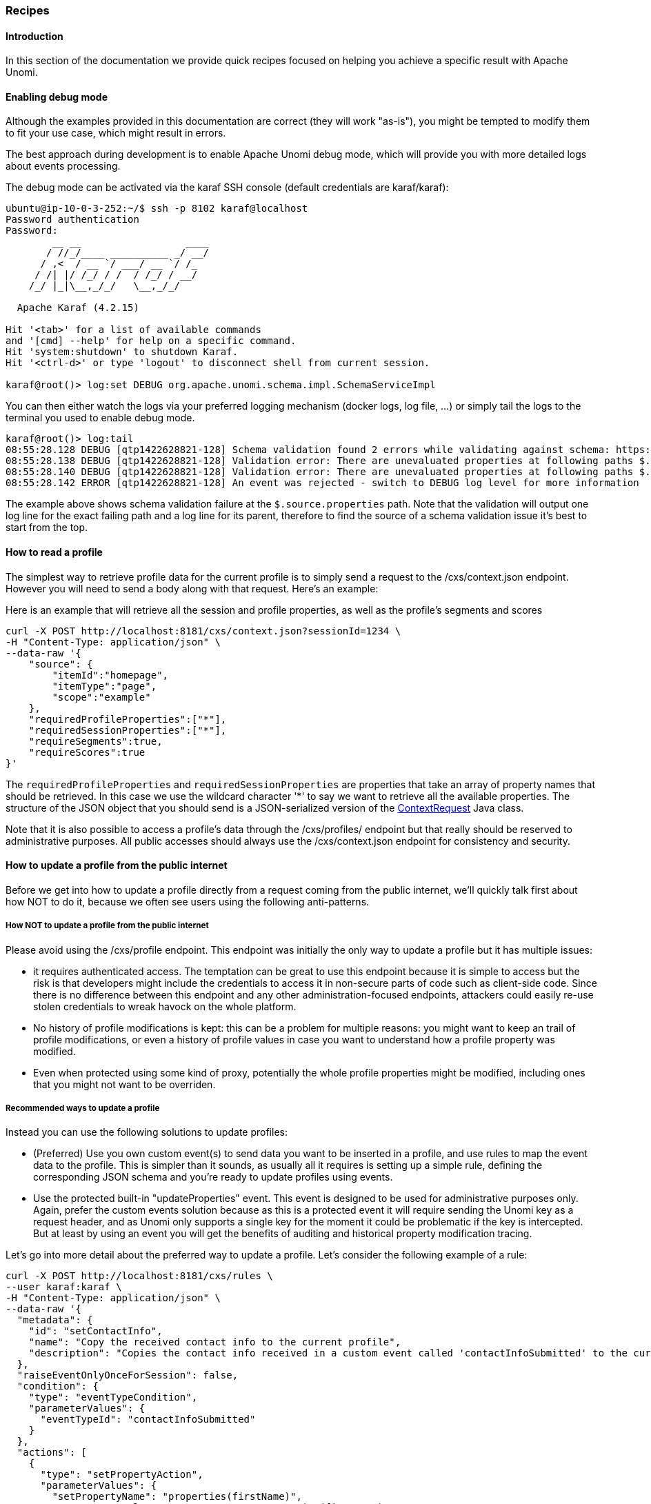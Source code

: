 //
// Licensed under the Apache License, Version 2.0 (the "License");
// you may not use this file except in compliance with the License.
// You may obtain a copy of the License at
//
//      http://www.apache.org/licenses/LICENSE-2.0
//
// Unless required by applicable law or agreed to in writing, software
// distributed under the License is distributed on an "AS IS" BASIS,
// WITHOUT WARRANTIES OR CONDITIONS OF ANY KIND, either express or implied.
// See the License for the specific language governing permissions and
// limitations under the License.
// 
=== Recipes

==== Introduction

In this section of the documentation we provide quick recipes focused on helping you achieve a specific result with
Apache Unomi.

==== Enabling debug mode

Although the examples provided in this documentation are correct (they will work "as-is"), 
you might be tempted to modify them to fit your use case, which might result in errors.

The best approach during development is to enable Apache Unomi debug mode, which will provide 
you with more detailed logs about events processing.

The debug mode can be activated via the karaf SSH console (default credentials are karaf/karaf):

[source]
----
ubuntu@ip-10-0-3-252:~/$ ssh -p 8102 karaf@localhost
Password authentication
Password:
        __ __                  ____
       / //_/____ __________ _/ __/
      / ,<  / __ `/ ___/ __ `/ /_
     / /| |/ /_/ / /  / /_/ / __/
    /_/ |_|\__,_/_/   \__,_/_/

  Apache Karaf (4.2.15)

Hit '<tab>' for a list of available commands
and '[cmd] --help' for help on a specific command.
Hit 'system:shutdown' to shutdown Karaf.
Hit '<ctrl-d>' or type 'logout' to disconnect shell from current session.

karaf@root()> log:set DEBUG org.apache.unomi.schema.impl.SchemaServiceImpl
----

You can then either watch the logs via your preferred logging mechanism (docker logs, log file, ...) or 
simply tail the logs to the terminal you used to enable debug mode.

[source]
----
karaf@root()> log:tail
08:55:28.128 DEBUG [qtp1422628821-128] Schema validation found 2 errors while validating against schema: https://unomi.apache.org/schemas/json/events/view/1-0-0
08:55:28.138 DEBUG [qtp1422628821-128] Validation error: There are unevaluated properties at following paths $.source.properties
08:55:28.140 DEBUG [qtp1422628821-128] Validation error: There are unevaluated properties at following paths $.source.itemId, $.source.itemType, $.source.scope, $.source.properties
08:55:28.142 ERROR [qtp1422628821-128] An event was rejected - switch to DEBUG log level for more information
----

The example above shows schema validation failure at the `$.source.properties` path. 
Note that the validation will output one log line for the exact failing path and a log line for its parent, 
therefore to find the source of a schema validation issue it's best to start from the top.

==== How to read a profile

The simplest way to retrieve profile data for the current profile is to simply send a request to the /cxs/context.json
endpoint. However you will need to send a body along with that request. Here's an example:

Here is an example that will retrieve all the session and profile properties, as well as the profile's segments and scores

[source]
----
curl -X POST http://localhost:8181/cxs/context.json?sessionId=1234 \
-H "Content-Type: application/json" \
--data-raw '{
    "source": {
        "itemId":"homepage",
        "itemType":"page",
        "scope":"example"
    },
    "requiredProfileProperties":["*"],
    "requiredSessionProperties":["*"],
    "requireSegments":true,
    "requireScores":true
}'
----

The `requiredProfileProperties` and `requiredSessionProperties` are properties that take an array of property names
that should be retrieved. In this case we use the wildcard character '*' to say we want to retrieve all the available
properties. The structure of the JSON object that you should send is a JSON-serialized version of the 
http://unomi.apache.org/unomi-api/apidocs/org/apache/unomi/api/ContextRequest.html[ContextRequest] Java class.

Note that it is also possible to access a profile's data through the /cxs/profiles/ endpoint but that really should be
reserved to administrative purposes. All public accesses should always use the /cxs/context.json endpoint for consistency
and security.

==== How to update a profile from the public internet

Before we get into how to update a profile directly from a request coming from the public internet, we'll quickly talk
first about how NOT to do it, because we often see users using the following anti-patterns.

===== How NOT to update a profile from the public internet

Please avoid using the /cxs/profile endpoint. This endpoint was initially the only way to update a profile but it has
multiple issues:

- it requires authenticated access. The temptation can be great to use this endpoint because it is simple to access
but the risk is that developers might include the credentials to access it in non-secure parts of code such as
client-side code. Since there is no difference between this endpoint and any other administration-focused endpoints,
attackers could easily re-use stolen credentials to wreak havock on the whole platform.
- No history of profile modifications is kept: this can be a problem for multiple reasons: you might want to keep an
trail of profile modifications, or even a history of profile values in case you want to understand how a profile
property was modified.
- Even when protected using some kind of proxy, potentially the whole profile properties might be modified, including
ones that you might not want to be overriden.

===== Recommended ways to update a profile

Instead you can use the following solutions to update profiles:

- (Preferred) Use you own custom event(s) to send data you want to be inserted in a profile, and use rules to map the
event data to the profile. This is simpler than it sounds, as usually all it requires is setting up a simple rule, 
defining the corresponding JSON schema and you're ready to update profiles using events. 

- Use the protected built-in "updateProperties" event. This event is designed to be used for administrative purposes
only. Again, prefer the custom events solution because as this is a protected event it will require sending the Unomi
key as a request header, and as Unomi only supports a single key for the moment it could be problematic if the key is
intercepted. But at least by using an event you will get the benefits of auditing and historical property modification
tracing.

Let's go into more detail about the preferred way to update a profile. Let's consider the following example of a rule:

[source]
----
curl -X POST http://localhost:8181/cxs/rules \
--user karaf:karaf \
-H "Content-Type: application/json" \
--data-raw '{
  "metadata": {
    "id": "setContactInfo",
    "name": "Copy the received contact info to the current profile",
    "description": "Copies the contact info received in a custom event called 'contactInfoSubmitted' to the current profile"
  },
  "raiseEventOnlyOnceForSession": false,
  "condition": {
    "type": "eventTypeCondition",
    "parameterValues": {
      "eventTypeId": "contactInfoSubmitted"
    }
  },
  "actions": [
    {
      "type": "setPropertyAction",
      "parameterValues": {
        "setPropertyName": "properties(firstName)",
        "setPropertyValue": "eventProperty::properties(firstName)",
        "setPropertyStrategy": "alwaysSet"
      }
    },
    {
      "type": "setPropertyAction",
      "parameterValues": {
        "setPropertyName": "properties(lastName)",
        "setPropertyValue": "eventProperty::properties(lastName)",
        "setPropertyStrategy": "alwaysSet"
      }
    },
    {
      "type": "setPropertyAction",
      "parameterValues": {
        "setPropertyName": "properties(email)",
        "setPropertyValue": "eventProperty::properties(email)",
        "setPropertyStrategy": "alwaysSet"
      }
    }
  ]
}'
----

What this rule does is that it listen for a custom event (events don't need any registration, you can simply start
sending them to Apache Unomi whenever you like) of type 'contactInfoSubmitted' and it will search for properties called
'firstName', 'lastName' and 'email' and copy them over to the profile with corresponding property names. You could of
course change any of the property names to find your needs. For example you might want to prefix the profile properties
with the source of the event, such as 'mobileApp:firstName'.

Now that our rule is defined, the next step is to create a scope and a JSON Schema corresponding to the event to be submitted.

We will start by creating a scope called "example" scope:
[source]
----
curl --location --request POST 'http://localhost:8181/cxs/scopes' \
-u 'karaf:karaf' \
--header 'Content-Type: application/json' \
--data-raw '{
"itemId": "example",
"itemType": "scope"
}'
----

The next step consist in creating a JSON Schema to validate our event.

[source]
----
curl --location --request POST 'http://localhost:8181/cxs/jsonSchema' \
-u 'karaf:karaf' \
--header 'Content-Type: application/json' \
--data-raw '{
    "$id": "https://unomi.apache.org/schemas/json/events/contactInfoSubmitted/1-0-0",
    "$schema": "https://json-schema.org/draft/2019-09/schema",
    "self": {
        "vendor": "org.apache.unomi",
        "name": "contactInfoSubmitted",
        "format": "jsonschema",
        "target": "events",
        "version": "1-0-0"
    },
    "title": "contactInfoSubmittedEvent",
    "type": "object",
    "allOf": [{ "$ref": "https://unomi.apache.org/schemas/json/event/1-0-0" }],
    "properties": {
        "source" : {
          "$ref" : "https://unomi.apache.org/schemas/json/item/1-0-0"
        },
        "target" : {
          "$ref" : "https://unomi.apache.org/schemas/json/item/1-0-0"
        },
        "properties": {
          "type": "object",
          "properties": {
            "firstName": {
              "type": ["null", "string"]
            },
            "lastName": {
              "type": ["null", "string"]
            },
            "email": {
              "type": ["null", "string"]
            }
          }
        }
    },
    "unevaluatedProperties": false
}'
----

You can notice the following in the above schema:

* We are creating a schema of type "events" ("self.target" equals "events")
* The name of this schema is "contactInfoSubmitted", this MUST match the value of the "eventType" field in the event itself (below)
* To simplify our schema declaration, we're referring to an already existing schema (https://unomi.apache.org/schemas/json/item/1-0-0) to validate the "source" and "target" properties. Apache Unomi ships with a set of predefined JSON Schemas, detailed here: https://github.com/apache/unomi/tree/master/extensions/json-schema/services/src/main/resources/META-INF/cxs/schemas.
* `"unevaluatedProperties": false` indicates that the event should be rejected if it contains any additional metadata.

Finally, send the `contactInfoSubmitted` event using a request similar to this one:

[source]
----
curl -X POST http://localhost:8181/cxs/eventcollector \
-H "Content-Type: application/json" \
--data-raw '{
    "sessionId" : "1234",
    "events":[
        {
            "eventType":"contactInfoSubmitted",
            "scope": "example",
            "source":{
                "itemType": "site",
                "scope": "example",
                "itemId": "mysite"
            },
            "target":{
                "itemType": "form",
                "scope": "example",
                "itemId": "contactForm"
            },
            "properties" : {
              "firstName": "John",
              "lastName": "Doe",
              "email": "john.doe@acme.com"
            }
        }
    ]
}'
----

The event we just submitted can be retrieved using the following request:

[source]
----
curl -X POST http://localhost:8181/cxs/events/search \
--user karaf:karaf \
-H "Content-Type: application/json" \
--data-raw '{
  "offset" : 0,
  "limit" : 20,
  "condition" : {
    "type": "eventPropertyCondition",
    "parameterValues" : {
      "propertyName" : "properties.firstName",
      "comparisonOperator" : "equals",
      "propertyValue" : "John"
    }
  }
}'
----

===== Troubleshooting common errors

There could be two types of common errors while customizing the above requests:
* The schema is invalid
* The event is invalid

While first submitting the schema during its creation, Apache Unomi will validate it is syntaxically correct (JSON) 
but will not perform any further validation. Since the schema will be processed for the first time when events are submitted, 
errors might be noticeable at that time. 

Those errors are usually self-explanatory, such as this one pointing to an incorrect lcoation for the "firstName" keyword:
[source]
----
09:35:56.573 WARN [qtp1421852915-83] Unknown keyword firstName - you should define your own Meta Schema. If the keyword is irrelevant for validation, just use a NonValidationKeyword
----

If an event is invalid, the logs will contain details about the part of the event that did not validate against the schema. 
In the example below, an extra property "abcd" was added to the event:
[source]
----
12:27:04.269 DEBUG [qtp1421852915-481] Schema validation found 1 errors while validating against schema: https://unomi.apache.org/schemas/json/events/contactInfoSubmitted/1-0-0
12:27:04.272 DEBUG [qtp1421852915-481] Validation error: There are unevaluated properties at following paths $.properties.abcd
12:27:04.273 ERROR [qtp1421852915-481] An event was rejected - switch to DEBUG log level for more information
----

==== How to search for profile events

Sometimes you want to retrieve events for a known profile. You will need to provide a query in the body of the request
that looks something like this (and https://unomi.apache.org/rest-api-doc/#1768188821[documentation is available in the REST API]) :

[source]
----
curl -X POST http://localhost:8181/cxs/events/search \
--user karaf:karaf \
-H "Content-Type: application/json" \
--data-raw '{
  "offset" : 0,
  "limit" : 20,
  "condition" : {
    "type": "eventPropertyCondition",
    "parameterValues" : {
      "propertyName" : "profileId",
      "comparisonOperator" : "equals",
      "propertyValue" : "PROFILE_ID"
    }
  }
}'
----

where PROFILE_ID is a profile identifier. This will indeed retrieve all the events for a given profile.

==== How to create a new rule

There are basically two ways to create a new rule :

- Using the REST API
- Packaging it as a predefined rule in a plugin

In both cases the JSON structure for the rule will be exactly the same, and in most scenarios it will be more
interesting to use the REST API to create and manipulate rules, as they don't require any development or deployments
on the Apache Unomi server.

[source]
----
curl -X POST http://localhost:8181/cxs/rules \
--user karaf:karaf \
-H "Content-Type: application/json" \
--data-raw '{
  "metadata": {
    "id": "exampleEventCopy",
    "name": "Example Copy Event to Profile",
    "description": "Copy event properties to profile properties"
  },
  "condition": {
      "type": "eventTypeCondition",
      "parameterValues": {
        "eventTypeId" : "myEvent"
      }
  },
  "actions": [
    {
      "parameterValues": {
      },
      "type": "allEventToProfilePropertiesAction"
    }
  ]
}'
----

The above rule will be executed if the incoming event is of type `myEvent` and will simply copy all the properties
contained in the event to the current profile.

==== How to search for profiles

In order to search for profiles you will have to use the /cxs/profiles/search endpoint that requires a Query JSON
structure. Here's an example of a profile search with a Query object:

[source]
----
curl -X POST http://localhost:8181/cxs/profiles/search \
--user karaf:karaf \
-H "Content-Type: application/json" \
--data-raw '{
  "text" : "unomi",
  "offset" : 0,
  "limit" : 10,
  "sortby" : "properties.lastName:asc,properties.firstName:desc",
  "condition" : {
    "type" : "booleanCondition",
    "parameterValues" : {
      "operator" : "and",
      "subConditions" : [
        {
          "type": "profilePropertyCondition",
          "parameterValues": {
            "propertyName": "properties.leadAssignedTo",
            "comparisonOperator": "exists"
          }
        },
        {
          "type": "profilePropertyCondition",
          "parameterValues": {
            "propertyName": "properties.lastName",
            "comparisonOperator": "exists"
          }
        }
      ]
    }
  }
}'
----

In the above example, you search for all the profiles that have the `leadAssignedTo` and `lastName` properties and that
have the `unomi` value anywhere in their profile property values. You are also specifying that you only want 10 results
beginning at offset 0. The results will be also sorted in alphabetical order for the `lastName` property value, and then
by reverse alphabetical order for the `firstName` property value.

As you can see, queries can be quite complex. Please remember that the more complex the more resources it will consume
on the server and potentially this could affect performance.

==== Getting / updating consents

You can find information on how to retrieve or create/update consents in the <<Consent API>> section.

==== How to send a login event to Unomi

Tracking logins must be done carefully with Unomi. A login event is considered a "privileged" event and therefore for
not be initiated from the public internet. Ideally user authentication should always be validated by a trusted third-
party even if it is a well-known social platform such as Facebook or Twitter. Basically what should NEVER be done:

1. Login to a social platform
2. Call back to the originating page
3. Send a login event to Unomi from the page originating the login in step 1

The problem with this, is that any attacker could simply directly call step 3 without any kind of security. Instead the
flow should look something like this:

1. Login to a social platform
2. Call back to a special secured system that performs an server-to-server call to send the login event to Apache
Unomi using the Unomi key.

For simplicity reasons, in our login example, the first method is used, but it really should never be done like this
in production because of the aforementioned security issues. The second method, although a little more involved, is
much preferred.

When sending a login event, you can setup a rule that can check a profile property to see if profiles can be merged on an
universal identifier such as an email address.

In our login sample we provide an example of such a rule. You can find it here:

https://github.com/apache/unomi/blob/master/samples/login-integration/src/main/resources/META-INF/cxs/rules/exampleLogin.json

As you can see in this rule, we call an action called :

    mergeProfilesOnPropertyAction

with as a parameter value the name of the property on which to perform the merge (the email). What this means is that
upon successful login using an email, Unomi will look for other profiles that have the same email and merge them into
a single profile. Because of the merge, this should only be done for authenticated profiles, otherwise this could be a
security issue since it could be a way to load data from other profiles by merging their data !

==== What profile aliases are and how to use them

Profile aliases make it possible to reference profiles using multiple identifiers.
The profile alias object basically contains a link between the alias ID and the profile ID. The `itemId` of a profile alias is the actual alias ID, which the `profileID` field contains the reference to the aliased profile.

===== What they are

image::profile-alias-overview.png[Profile alias overview]

Profile aliases:

- Make it possible to lookup profiles by main (Unomi) ID or by any other alias ID
- Aliases are just IDs stored in a dedicated index
- A profile may have an unlimited number of aliases attached to it.

===== How to use them

image::profile-alias-external-ids.png[Profile with external IDs]

Here are different use cases for profile aliases:

- Connect different systems to Unomi such as a CRM, CMS and native mobile app that all have their own iD for a single customer
- Merging profiles when a visitor is identified
- Adding new IDs at a later time

===== Example

Here is an example of multiple external aliases pointing to a single Unomi profile

image::profile-alias-example.png[Profile alias example]

===== Interactions with merging

Profile merges have been modified to use aliases starting Unomi 2

Upon merge:

- Properties are copied to the master profile as before
- An alias is created for the "master" profile with the ID of the merged profile
- Merged profiles are now deleted
- "mergedWith" property is no longer used since we deleted the merged profiles

===== API

/context.json and /eventcollector will now look up profiles by profile ID or aliases from the same cookie (`context-profile-id`) or body parameters (`profileId`)

|===
| *Verb* | *Path* | *Description*

| GET | /cxs/profiles/PROFILE_ID_OR_ALIAS | Retrieves a profile by ID or Alias ID (useful if an external system wants to get a profile)

| GET | /cxs/profiles/PROFILE_ID/aliases | Get all the aliases for a profile

| POST | /cxs/profiles/PROFILE_ID/aliases/ALIAS_ID | Add an alias to a profile

| DELETE | /cxs/profiles/PROFILE_ID/aliases/ALIAS_ID | Remove an alias from a profile

|===
